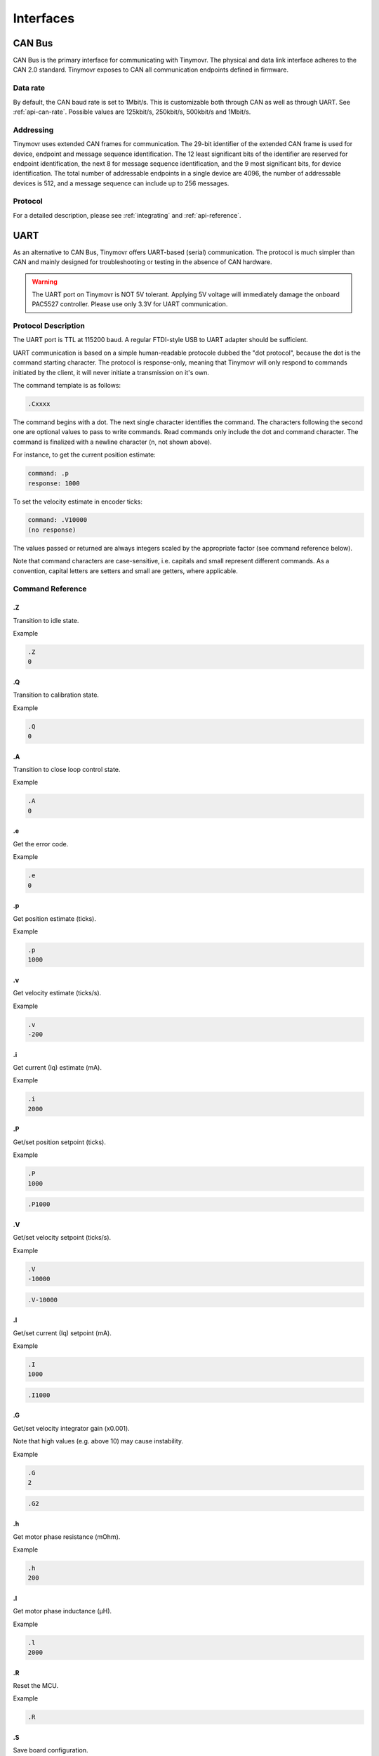 **********
Interfaces
**********


CAN Bus
-------

CAN Bus is the primary interface for communicating with Tinymovr. The physical and data link interface adheres to the CAN 2.0 standard. Tinymovr exposes to CAN all communication endpoints defined in firmware.

Data rate
#########

By default, the CAN baud rate is set to 1Mbit/s. This is customizable both through CAN as well as through UART. See :ref:`api-can-rate`. Possible values are 125kbit/s, 250kbit/s, 500kbit/s and 1Mbit/s.

Addressing
##########

Tinymovr uses extended CAN frames for communication. The 29-bit identifier of the extended CAN frame is used for device, endpoint and message sequence identification. The 12 least significant bits of the identifier are reserved for endpoint identification, the next 8 for message sequence identification, and the 9 most significant bits, for device identification. The total number of addressable endpoints in a single device are 4096, the number of addressable devices is 512, and a message sequence can include up to 256 messages. 

Protocol
########

For a detailed description, please see :ref:`integrating` and :ref:`api-reference`.


UART
----

As an alternative to CAN Bus, Tinymovr offers UART-based (serial) communication. The protocol is much simpler than CAN and mainly designed for troubleshooting or testing in the absence of CAN hardware.

.. warning::
   The UART port on Tinymovr is NOT 5V tolerant. Applying 5V voltage will immediately damage the onboard PAC5527 controller. Please use only 3.3V for UART communication.

Protocol Description
####################

The UART port is TTL at 115200 baud. A regular FTDI-style USB to UART adapter should be sufficient.

UART communication is based on a simple human-readable protocole dubbed the "dot protocol", because the dot is the command starting character. The protocol is response-only, meaning that Tinymovr will only respond to commands initiated by the client, it will never initiate a transmission on it's own.

The command template is as follows:

.. code-block:: shell

    .Cxxxx

The command begins with a dot. The next single character identifies the command. The characters following the second one are optional values to pass to write commands. Read commands only include the dot and command character. The command is finalized with a newline character (\n, not shown above).

For instance, to get the current position estimate:

.. code-block:: shell

    command: .p
    response: 1000

To set the velocity estimate in encoder ticks:

.. code-block:: shell

    command: .V10000
    (no response)

The values passed or returned are always integers scaled by the appropriate factor (see command reference below).

Note that command characters are case-sensitive, i.e. capitals and small represent different commands. As a convention, capital letters are setters and small are getters, where applicable.

Command Reference
#################

.Z
==

Transition to idle state.

Example

.. code-block:: shell

    .Z
    0

.Q
==

Transition to calibration state.

Example

.. code-block:: shell

    .Q
    0

.A
==

Transition to close loop control state.

Example

.. code-block:: shell

    .A
    0

.e
==

Get the error code.

Example

.. code-block:: shell

    .e
    0

.p
==

Get position estimate (ticks).

Example

.. code-block:: shell

    .p
    1000

.v
==

Get velocity estimate (ticks/s).


Example

.. code-block:: shell

    .v
    -200

.i
==

Get current (Iq) estimate (mA).

Example

.. code-block:: shell

    .i
    2000

.P
==

Get/set position setpoint (ticks).

Example

.. code-block:: shell

    .P
    1000

.. code-block:: shell

    .P1000

.V
==

Get/set velocity setpoint (ticks/s).

Example

.. code-block:: shell

    .V
    -10000

.. code-block:: shell

    .V-10000

.I
==

Get/set current (Iq) setpoint (mA).

Example

.. code-block:: shell

    .I
    1000

.. code-block:: shell

    .I1000

.G
==

Get/set velocity integrator gain (x0.001).

Note that high values (e.g. above 10) may cause instability.

Example

.. code-block:: shell

    .G
    2

.. code-block:: shell

    .G2

.h
==

Get motor phase resistance (mOhm).

Example

.. code-block:: shell

    .h
    200

.l
==

Get motor phase inductance (μH).

Example

.. code-block:: shell

    .l
    2000

.R
==

Reset the MCU.

Example

.. code-block:: shell

    .R

.S
==

Save board configuration.

Example

.. code-block:: shell

    .S

.X
==

Erase board configuration and reset.

Example

.. code-block:: shell

    .X